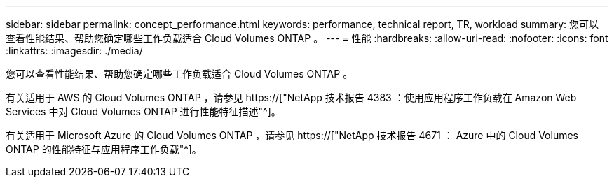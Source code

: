 ---
sidebar: sidebar 
permalink: concept_performance.html 
keywords: performance, technical report, TR, workload 
summary: 您可以查看性能结果、帮助您确定哪些工作负载适合 Cloud Volumes ONTAP 。 
---
= 性能
:hardbreaks:
:allow-uri-read: 
:nofooter: 
:icons: font
:linkattrs: 
:imagesdir: ./media/


[role="lead"]
您可以查看性能结果、帮助您确定哪些工作负载适合 Cloud Volumes ONTAP 。

有关适用于 AWS 的 Cloud Volumes ONTAP ，请参见 https://["NetApp 技术报告 4383 ：使用应用程序工作负载在 Amazon Web Services 中对 Cloud Volumes ONTAP 进行性能特征描述"^]。

有关适用于 Microsoft Azure 的 Cloud Volumes ONTAP ，请参见 https://["NetApp 技术报告 4671 ： Azure 中的 Cloud Volumes ONTAP 的性能特征与应用程序工作负载"^]。
